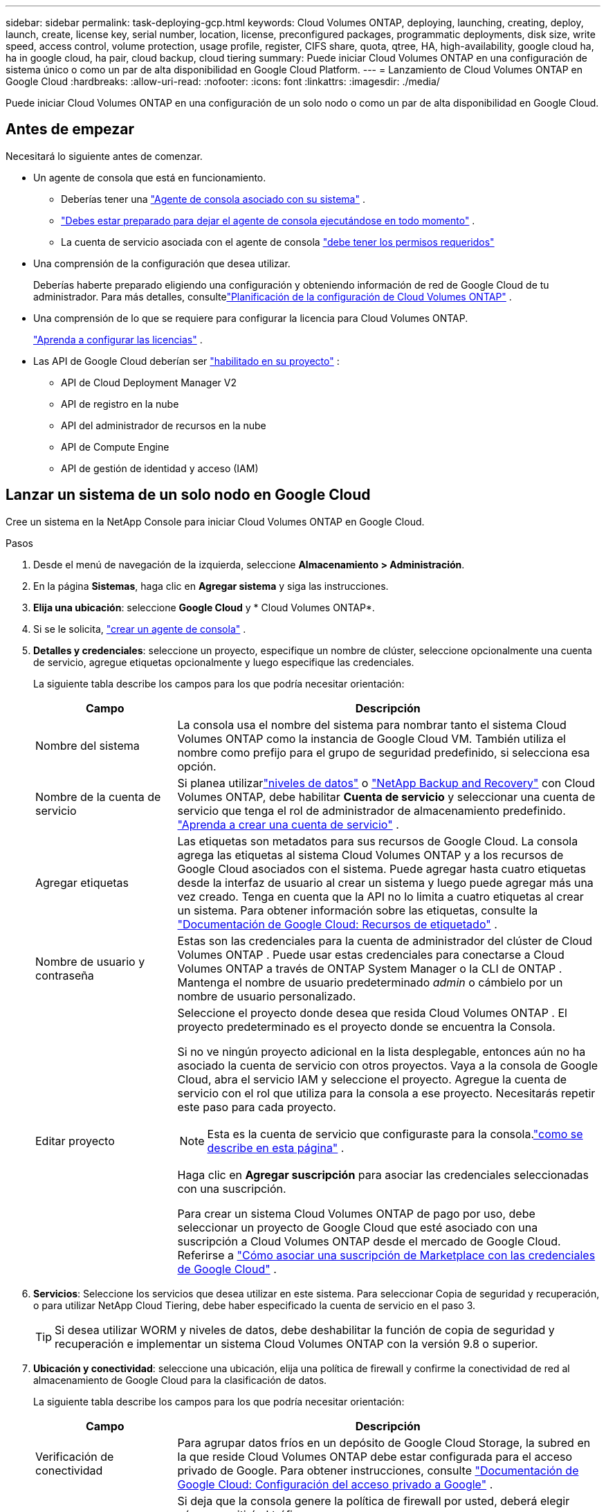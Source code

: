 ---
sidebar: sidebar 
permalink: task-deploying-gcp.html 
keywords: Cloud Volumes ONTAP, deploying, launching, creating, deploy, launch, create,  license key, serial number, location, license, preconfigured packages, programmatic deployments, disk size, write speed, access control, volume protection, usage profile, register, CIFS share, quota, qtree, HA, high-availability, google cloud ha, ha in google cloud, ha pair, cloud backup, cloud tiering 
summary: Puede iniciar Cloud Volumes ONTAP en una configuración de sistema único o como un par de alta disponibilidad en Google Cloud Platform. 
---
= Lanzamiento de Cloud Volumes ONTAP en Google Cloud
:hardbreaks:
:allow-uri-read: 
:nofooter: 
:icons: font
:linkattrs: 
:imagesdir: ./media/


[role="lead"]
Puede iniciar Cloud Volumes ONTAP en una configuración de un solo nodo o como un par de alta disponibilidad en Google Cloud.



== Antes de empezar

Necesitará lo siguiente antes de comenzar.

[[licensing]]
* Un agente de consola que está en funcionamiento.
+
** Deberías tener una https://docs.netapp.com/us-en/bluexp-setup-admin/task-quick-start-connector-google.html["Agente de consola asociado con su sistema"^] .
** https://docs.netapp.com/us-en/bluexp-setup-admin/concept-connectors.html["Debes estar preparado para dejar el agente de consola ejecutándose en todo momento"^] .
** La cuenta de servicio asociada con el agente de consola https://docs.netapp.com/us-en/bluexp-setup-admin/reference-permissions-gcp.html["debe tener los permisos requeridos"^]


* Una comprensión de la configuración que desea utilizar.
+
Deberías haberte preparado eligiendo una configuración y obteniendo información de red de Google Cloud de tu administrador. Para más detalles, consultelink:task-planning-your-config-gcp.html["Planificación de la configuración de Cloud Volumes ONTAP"] .

* Una comprensión de lo que se requiere para configurar la licencia para Cloud Volumes ONTAP.
+
link:task-set-up-licensing-google.html["Aprenda a configurar las licencias"] .

* Las API de Google Cloud deberían ser https://cloud.google.com/apis/docs/getting-started#enabling_apis["habilitado en su proyecto"^] :
+
** API de Cloud Deployment Manager V2
** API de registro en la nube
** API del administrador de recursos en la nube
** API de Compute Engine
** API de gestión de identidad y acceso (IAM)






== Lanzar un sistema de un solo nodo en Google Cloud

Cree un sistema en la NetApp Console para iniciar Cloud Volumes ONTAP en Google Cloud.

.Pasos
. Desde el menú de navegación de la izquierda, seleccione *Almacenamiento > Administración*.
. [[suscribirse]]En la página *Sistemas*, haga clic en *Agregar sistema* y siga las instrucciones.
. *Elija una ubicación*: seleccione *Google Cloud* y * Cloud Volumes ONTAP*.
. Si se le solicita, https://docs.netapp.com/us-en/bluexp-setup-admin/task-quick-start-connector-google.html["crear un agente de consola"^] .
. *Detalles y credenciales*: seleccione un proyecto, especifique un nombre de clúster, seleccione opcionalmente una cuenta de servicio, agregue etiquetas opcionalmente y luego especifique las credenciales.
+
La siguiente tabla describe los campos para los que podría necesitar orientación:

+
[cols="25,75"]
|===
| Campo | Descripción 


| Nombre del sistema | La consola usa el nombre del sistema para nombrar tanto el sistema Cloud Volumes ONTAP como la instancia de Google Cloud VM.  También utiliza el nombre como prefijo para el grupo de seguridad predefinido, si selecciona esa opción. 


| Nombre de la cuenta de servicio | Si planea utilizarlink:concept-data-tiering.html["niveles de datos"] o https://docs.netapp.com/us-en/bluexp-backup-recovery/concept-backup-to-cloud.html["NetApp Backup and Recovery"^] con Cloud Volumes ONTAP, debe habilitar *Cuenta de servicio* y seleccionar una cuenta de servicio que tenga el rol de administrador de almacenamiento predefinido. link:task-creating-gcp-service-account.html["Aprenda a crear una cuenta de servicio"^] . 


| Agregar etiquetas | Las etiquetas son metadatos para sus recursos de Google Cloud.  La consola agrega las etiquetas al sistema Cloud Volumes ONTAP y a los recursos de Google Cloud asociados con el sistema.  Puede agregar hasta cuatro etiquetas desde la interfaz de usuario al crear un sistema y luego puede agregar más una vez creado.  Tenga en cuenta que la API no lo limita a cuatro etiquetas al crear un sistema.  Para obtener información sobre las etiquetas, consulte la https://cloud.google.com/compute/docs/labeling-resources["Documentación de Google Cloud: Recursos de etiquetado"^] . 


| Nombre de usuario y contraseña | Estas son las credenciales para la cuenta de administrador del clúster de Cloud Volumes ONTAP .  Puede usar estas credenciales para conectarse a Cloud Volumes ONTAP a través de ONTAP System Manager o la CLI de ONTAP .  Mantenga el nombre de usuario predeterminado _admin_ o cámbielo por un nombre de usuario personalizado. 


| Editar proyecto  a| 
Seleccione el proyecto donde desea que resida Cloud Volumes ONTAP .  El proyecto predeterminado es el proyecto donde se encuentra la Consola.

Si no ve ningún proyecto adicional en la lista desplegable, entonces aún no ha asociado la cuenta de servicio con otros proyectos. Vaya a la consola de Google Cloud, abra el servicio IAM y seleccione el proyecto.  Agregue la cuenta de servicio con el rol que utiliza para la consola a ese proyecto. Necesitarás repetir este paso para cada proyecto.


NOTE: Esta es la cuenta de servicio que configuraste para la consola.link:https://docs.netapp.com/us-en/bluexp-setup-admin/task-quick-start-connector-google.html["como se describe en esta página"^] .

Haga clic en *Agregar suscripción* para asociar las credenciales seleccionadas con una suscripción.

Para crear un sistema Cloud Volumes ONTAP de pago por uso, debe seleccionar un proyecto de Google Cloud que esté asociado con una suscripción a Cloud Volumes ONTAP desde el mercado de Google Cloud. Referirse a https://docs.netapp.com/us-en/bluexp-setup-admin/task-adding-gcp-accounts.html["Cómo asociar una suscripción de Marketplace con las credenciales de Google Cloud"^] .

|===
. *Servicios*: Seleccione los servicios que desea utilizar en este sistema.  Para seleccionar Copia de seguridad y recuperación, o para utilizar NetApp Cloud Tiering, debe haber especificado la cuenta de servicio en el paso 3.
+

TIP: Si desea utilizar WORM y niveles de datos, debe deshabilitar la función de copia de seguridad y recuperación e implementar un sistema Cloud Volumes ONTAP con la versión 9.8 o superior.

. *Ubicación y conectividad*: seleccione una ubicación, elija una política de firewall y confirme la conectividad de red al almacenamiento de Google Cloud para la clasificación de datos.
+
La siguiente tabla describe los campos para los que podría necesitar orientación:

+
[cols="25,75"]
|===
| Campo | Descripción 


| Verificación de conectividad | Para agrupar datos fríos en un depósito de Google Cloud Storage, la subred en la que reside Cloud Volumes ONTAP debe estar configurada para el acceso privado de Google.  Para obtener instrucciones, consulte https://cloud.google.com/vpc/docs/configure-private-google-access["Documentación de Google Cloud: Configuración del acceso privado a Google"^] . 


| Política de firewall generada  a| 
Si deja que la consola genere la política de firewall por usted, deberá elegir cómo permitirá el tráfico:

** Si elige *Solo VPC seleccionada*, el filtro de origen para el tráfico entrante es el rango de subred de la VPC seleccionada y el rango de subred de la VPC donde reside el agente de la consola.  Esta es la opción recomendada.
** Si elige *Todas las VPC*, el filtro de origen para el tráfico entrante es el rango de IP 0.0.0.0/0.




| Utilizar la política de firewall existente | Si utiliza una política de firewall existente, asegúrese de que incluya las reglas necesarias:link:reference-networking-gcp.html#firewall-rules["Obtenga información sobre las reglas de firewall para Cloud Volumes ONTAP"] 
|===
. *Métodos de cobro y cuenta NSS*: especifique qué opción de cobro desea utilizar con este sistema y luego especifique una cuenta del sitio de soporte de NetApp :
+
** link:concept-licensing.html["Obtenga más información sobre las opciones de licencia para Cloud Volumes ONTAP"^]
** link:task-set-up-licensing-google.html["Aprenda a configurar las licencias"^]


. *Paquetes preconfigurados*: seleccione uno de los paquetes para implementar rápidamente un sistema Cloud Volumes ONTAP o haga clic en *Crear mi propia configuración*.
+
Si elige uno de los paquetes, solo necesita especificar un volumen y luego revisar y aprobar la configuración.

. *Licencia*: cambie la versión de Cloud Volumes ONTAP según sea necesario y seleccione un tipo de máquina.
+

NOTE: Si hay disponible una versión candidata a lanzamiento, una versión de disponibilidad general o una versión de parche más reciente para una versión seleccionada, la consola actualiza el sistema a esa versión al crearla.  Por ejemplo, la actualización se produce si selecciona Cloud Volumes ONTAP 9.13.1 y 9.13.1 P4 está disponible.  La actualización no se produce de una versión a otra, por ejemplo, de 9.13 a 9.14.

. *Recursos de almacenamiento subyacentes*: elija configuraciones para el agregado inicial: un tipo de disco y el tamaño de cada disco.
+
El tipo de disco es para el volumen inicial.  Puede elegir un tipo de disco diferente para los volúmenes posteriores.

+
El tamaño del disco es para todos los discos en el agregado inicial y para cualquier agregado adicional que la Consola crea cuando utiliza la opción de aprovisionamiento simple.  Puede crear agregados que utilicen un tamaño de disco diferente mediante la opción de asignación avanzada.

+
Para obtener ayuda para elegir un tipo y tamaño de disco, consultelink:task-planning-your-config-gcp.html#size-your-system-in-gcp["Dimensiona tu sistema en Google Cloud"^] .

. *Caché Flash, Velocidad de Escritura y WORM*:
+
.. Habilite *Flash Cache*, si lo desea.
+

NOTE: A partir de Cloud Volumes ONTAP 9.13.1, _Flash Cache_ es compatible con los tipos de instancias n2-standard-16, n2-standard-32, n2-standard-48 y n2-standard-64.  No se puede deshabilitar Flash Cache después de la implementación.

.. Elija velocidad de escritura *Normal* o *Alta*, si lo desea.
+
link:concept-write-speed.html["Obtenga más información sobre la velocidad de escritura"] .

+

NOTE: La opción de velocidad de escritura *Alta* permite obtener una alta velocidad de escritura y una unidad de transmisión máxima (MTU) más alta de 8,896 bytes.  Además, la MTU más alta de 8.896 requiere la selección de VPC-1, VPC-2 y VPC-3 para la implementación.  Para obtener más información sobre VPC-1, VPC-2 y VPC-3, consulte https://docs.netapp.com/us-en/bluexp-cloud-volumes-ontap/reference-networking-gcp.html#requirements-for-the-connector["Reglas para VPC-1, VPC-2 y VPC-3"^] .

.. Active el almacenamiento de escritura única y lectura múltiple (WORM), si lo desea.
+
No se puede habilitar WORM si la clasificación de datos se habilitó para las versiones 9.7 y anteriores de Cloud Volumes ONTAP .  La reversión o degradación a Cloud Volumes ONTAP 9.8 está bloqueada después de habilitar WORM y la clasificación en niveles.

+
link:concept-worm.html["Obtenga más información sobre el almacenamiento WORM"^] .

.. Si activa el almacenamiento WORM, seleccione el período de retención.


. *Niveles de datos en Google Cloud Platform*: elija si desea habilitar los niveles de datos en el agregado inicial, elija una clase de almacenamiento para los datos en niveles y luego seleccione una cuenta de servicio que tenga la función de administrador de almacenamiento predefinida (requerida para Cloud Volumes ONTAP 9.7 o posterior) o seleccione una cuenta de Google Cloud (requerida para Cloud Volumes ONTAP 9.6).
+
Tenga en cuenta lo siguiente:

+
** La consola configura la cuenta de servicio en la instancia de Cloud Volumes ONTAP . Esta cuenta de servicio proporciona permisos para la organización de datos en niveles en un depósito de Google Cloud Storage.  Asegúrese de agregar la cuenta de servicio del agente de la consola como usuario de la cuenta de servicio de niveles; de lo contrario, no podrá seleccionarla desde la consola.
** Para obtener ayuda para agregar una cuenta de Google Cloud, consulte https://docs.netapp.com/us-en/bluexp-setup-admin/task-adding-gcp-accounts.html["Configuración y adición de cuentas de Google Cloud para la organización de datos en niveles con 9.6"^] .
** Puede elegir una política de niveles de volumen específica al crear o editar un volumen.
** Si deshabilita la clasificación de datos, puede habilitarla en agregados posteriores, pero deberá apagar el sistema y agregar una cuenta de servicio desde la consola de Google Cloud.
+
link:concept-data-tiering.html["Obtenga más información sobre la clasificación de datos"^] .



. *Crear volumen*: Ingrese detalles para el nuevo volumen o haga clic en *Omitir*.
+
link:concept-client-protocols.html["Obtenga información sobre los protocolos y versiones de cliente compatibles"^] .

+
Algunos de los campos de esta página se explican por sí solos.  La siguiente tabla describe los campos para los que podría necesitar orientación:

+
[cols="25,75"]
|===
| Campo | Descripción 


| Size | El tamaño máximo que puede ingresar depende en gran medida de si habilita el aprovisionamiento fino, que le permite crear un volumen que sea más grande que el almacenamiento físico actualmente disponible para él. 


| Control de acceso (solo para NFS) | Una política de exportación define los clientes de la subred que pueden acceder al volumen. De forma predeterminada, la consola ingresa un valor que proporciona acceso a todas las instancias de la subred. 


| Permisos y usuarios/grupos (solo para CIFS) | Estos campos le permiten controlar el nivel de acceso a un recurso compartido para usuarios y grupos (también llamados listas de control de acceso o ACL). Puede especificar usuarios o grupos de Windows locales o de dominio, o usuarios o grupos de UNIX. Si especifica un nombre de usuario de dominio de Windows, debe incluir el dominio del usuario utilizando el formato dominio\nombre de usuario. 


| Política de instantáneas | Una política de copia de instantáneas especifica la frecuencia y la cantidad de copias de instantáneas de NetApp creadas automáticamente. Una copia Snapshot de NetApp es una imagen del sistema de archivos en un momento determinado que no tiene impacto en el rendimiento y requiere un almacenamiento mínimo. Puede elegir la política predeterminada o ninguna.  Puede elegir ninguno para datos transitorios: por ejemplo, tempdb para Microsoft SQL Server. 


| Opciones avanzadas (solo para NFS) | Seleccione una versión de NFS para el volumen: NFSv3 o NFSv4. 


| Grupo iniciador e IQN (solo para iSCSI) | Los objetivos de almacenamiento iSCSI se denominan LUN (unidades lógicas) y se presentan a los hosts como dispositivos de bloque estándar.  Los grupos de iniciadores son tablas de nombres de nodos de host iSCSI y controlan qué iniciadores tienen acceso a qué LUN. Los objetivos iSCSI se conectan a la red a través de adaptadores de red Ethernet estándar (NIC), tarjetas de motor de descarga TCP (TOE) con iniciadores de software, adaptadores de red convergente (CNA) o adaptadores de bus de host dedicados (HBA) y se identifican mediante nombres calificados iSCSI (IQN).  Cuando crea un volumen iSCSI, la consola crea automáticamente un LUN para usted.  Lo hemos simplificado creando solo un LUN por volumen, por lo que no es necesario realizar ninguna gestión.  Después de crear el volumen,link:task-connect-lun.html["Utilice el IQN para conectarse al LUN desde sus hosts"] . 
|===
+
La siguiente imagen muestra la primera página del asistente de creación de volumen:

+
image:screenshot_cot_vol.gif["Captura de pantalla: muestra la página de Volumen completa para una instancia de Cloud Volumes ONTAP ."]

. *Configuración CIFS*: si eligió el protocolo CIFS, configure un servidor CIFS.
+
[cols="25,75"]
|===
| Campo | Descripción 


| Dirección IP primaria y secundaria de DNS | Las direcciones IP de los servidores DNS que proporcionan resolución de nombres para el servidor CIFS.  Los servidores DNS enumerados deben contener los registros de ubicación de servicio (SRV) necesarios para ubicar los servidores LDAP de Active Directory y los controladores de dominio para el dominio al que se unirá el servidor CIFS.  Si está configurando Google Managed Active Directory, se puede acceder a AD de forma predeterminada con la dirección IP 169.254.169.254. 


| Dominio de Active Directory al que unirse | El FQDN del dominio de Active Directory (AD) al que desea que se una el servidor CIFS. 


| Credenciales autorizadas para unirse al dominio | El nombre y la contraseña de una cuenta de Windows con privilegios suficientes para agregar computadoras a la unidad organizativa (OU) especificada dentro del dominio de AD. 


| Nombre NetBIOS del servidor CIFS | Un nombre de servidor CIFS que es único en el dominio AD. 


| Unidad organizativa | La unidad organizativa dentro del dominio AD para asociarse con el servidor CIFS.  El valor predeterminado es CN=Computers.  Para configurar Google Managed Microsoft AD como servidor AD para Cloud Volumes ONTAP, ingrese *OU=Computers,OU=Cloud* en este campo.https://cloud.google.com/managed-microsoft-ad/docs/manage-active-directory-objects#organizational_units["Documentación de Google Cloud: Unidades organizativas en Google Managed Microsoft AD"^] 


| Dominio DNS | El dominio DNS para la máquina virtual de almacenamiento (SVM) de Cloud Volumes ONTAP .  En la mayoría de los casos, el dominio es el mismo que el dominio de AD. 


| Servidor NTP | Seleccione *Usar dominio de Active Directory* para configurar un servidor NTP utilizando el DNS de Active Directory.  Si necesita configurar un servidor NTP utilizando una dirección diferente, debe utilizar la API.  Para obtener información, consulte la https://docs.netapp.com/us-en/bluexp-automation/index.html["Documentación de automatización de la NetApp Console"^] Para más detalles.  Tenga en cuenta que solo puede configurar un servidor NTP al crear un servidor CIFS.  No es configurable después de crear el servidor CIFS. 
|===
. *Perfil de uso, tipo de disco y política de niveles*: elija si desea habilitar las funciones de eficiencia de almacenamiento y cambiar la política de niveles de volumen, si es necesario.
+
Para obtener más información, consultelink:task-planning-your-config-gcp.html#choose-a-volume-usage-profile["Elija un perfil de uso de volumen"^] ,link:concept-data-tiering.html["Descripción general de la clasificación de datos"^] , y https://kb.netapp.com/Cloud/Cloud_Volumes_ONTAP/What_Inline_Storage_Efficiency_features_are_supported_with_CVO#["KB: ¿Qué funciones de eficiencia de almacenamiento en línea son compatibles con CVO?"^]

. *Revisar y aprobar*: revise y confirme sus selecciones.
+
.. Revise los detalles sobre la configuración.
.. Haga clic en *Más información* para revisar los detalles sobre el soporte y los recursos de Google Cloud que comprará la consola.
.. Seleccione la casilla de verificación *Entiendo...*.
.. Haga clic en *Ir*.




.Resultado
La consola implementa el sistema Cloud Volumes ONTAP .  Puede seguir el progreso en la página *Auditoría*.

Si experimenta algún problema al implementar el sistema Cloud Volumes ONTAP , revise el mensaje de error.  También puede seleccionar el sistema y hacer clic en *Recrear entorno*.

Para obtener ayuda adicional, visite https://mysupport.netapp.com/site/products/all/details/cloud-volumes-ontap/guideme-tab["Compatibilidad con NetApp Cloud Volumes ONTAP"^] .

.Después de terminar
* Si aprovisionó un recurso compartido CIFS, otorgue a los usuarios o grupos permisos para los archivos y carpetas y verifique que esos usuarios puedan acceder al recurso compartido y crear un archivo.
* Si desea aplicar cuotas a los volúmenes, utilice el Administrador del sistema ONTAP o la CLI de ONTAP .
+
Las cuotas le permiten restringir o rastrear el espacio en disco y la cantidad de archivos utilizados por un usuario, grupo o qtree.





== Lanzar un par HA en Google Cloud

Cree un sistema en la consola para iniciar Cloud Volumes ONTAP en Google Cloud.

.Pasos
. Desde el menú de navegación de la izquierda, seleccione *Almacenamiento > Administración*.
. En la página *Sistemas*, haga clic en *Almacenamiento > Sistema* y siga las instrucciones.
. *Elija una ubicación*: seleccione *Google Cloud* y * Cloud Volumes ONTAP HA*.
. *Detalles y credenciales*: seleccione un proyecto, especifique un nombre de clúster, opcionalmente seleccione una cuenta de servicio, opcionalmente agregue etiquetas y luego especifique las credenciales.
+
La siguiente tabla describe los campos para los que podría necesitar orientación:

+
[cols="25,75"]
|===
| Campo | Descripción 


| Nombre del sistema | La consola usa el nombre del sistema para nombrar tanto el sistema Cloud Volumes ONTAP como la instancia de Google Cloud VM.  También utiliza el nombre como prefijo para el grupo de seguridad predefinido, si selecciona esa opción. 


| Nombre de la cuenta de servicio | Si planea utilizar ellink:concept-data-tiering.html["NetApp Cloud Tiering"] o https://docs.netapp.com/us-en/bluexp-backup-recovery/concept-backup-to-cloud.html["Copia de seguridad y recuperación"^] servicios, debe habilitar el interruptor *Cuenta de servicio* y luego seleccionar la Cuenta de servicio que tenga el rol de Administrador de almacenamiento predefinido. 


| Agregar etiquetas | Las etiquetas son metadatos para sus recursos de Google Cloud.  La consola agrega las etiquetas al sistema Cloud Volumes ONTAP y a los recursos de Google Cloud asociados con el sistema.  Puede agregar hasta cuatro etiquetas desde la interfaz de usuario al crear un sistema y luego puede agregar más una vez creado.  Tenga en cuenta que la API no lo limita a cuatro etiquetas al crear un sistema.  Para obtener información sobre las etiquetas, consulte https://cloud.google.com/compute/docs/labeling-resources["Documentación de Google Cloud: Recursos de etiquetado"^] . 


| Nombre de usuario y contraseña | Estas son las credenciales para la cuenta de administrador del clúster de Cloud Volumes ONTAP .  Puede usar estas credenciales para conectarse a Cloud Volumes ONTAP a través de ONTAP System Manager o la CLI de ONTAP .  Mantenga el nombre de usuario predeterminado _admin_ o cámbielo por un nombre de usuario personalizado. 


| Editar proyecto  a| 
Seleccione el proyecto donde desea que resida Cloud Volumes ONTAP .  El proyecto predeterminado es el proyecto de la Consola.

Si no ve ningún proyecto adicional en la lista desplegable, entonces aún no ha asociado la cuenta de servicio con otros proyectos. Vaya a la consola de Google Cloud, abra el servicio IAM y seleccione el proyecto.  Agregue la cuenta de servicio con el rol que utiliza para la consola a ese proyecto. Necesitarás repetir este paso para cada proyecto.


NOTE: Esta es la cuenta de servicio que configuraste para la consola.link:https://docs.netapp.com/us-en/bluexp-setup-admin/task-quick-start-connector-google.html["como se describe en esta página"^] .

Haga clic en *Agregar suscripción* para asociar las credenciales seleccionadas con una suscripción.

Para crear un sistema Cloud Volumes ONTAP de pago por uso, debe seleccionar un proyecto de Google Cloud que esté asociado con una suscripción a Cloud Volumes ONTAP desde Google Cloud Marketplace. Referirse a https://docs.netapp.com/us-en/bluexp-setup-admin/task-adding-gcp-accounts.html["Cómo asociar una suscripción de Marketplace con las credenciales de Google Cloud"^] .

|===
. *Servicios*: Seleccione los servicios que desea utilizar en este sistema.  Para seleccionar Copia de seguridad y recuperación, o para utilizar NetApp Cloud Tiering, debe haber especificado la cuenta de servicio en el paso 3.
+

TIP: Si desea utilizar WORM y niveles de datos, debe deshabilitar la función de copia de seguridad y recuperación e implementar un sistema Cloud Volumes ONTAP con la versión 9.8 o superior.

. *Modelos de implementación de HA*: elija varias zonas (recomendado) o una sola zona para la configuración de HA.  Luego seleccione una región y zonas.
+
link:concept-ha-google-cloud.html["Obtenga más información sobre los modelos de implementación de HA"^] .

. *Conectividad*: seleccione cuatro VPC diferentes para la configuración de HA, una subred en cada VPC y luego elija una política de firewall.
+
link:reference-networking-gcp.html["Obtenga más información sobre los requisitos de red"^] .

+
La siguiente tabla describe los campos para los que podría necesitar orientación:

+
[cols="25,75"]
|===
| Campo | Descripción 


| Política generada  a| 
Si deja que la consola genere la política de firewall por usted, deberá elegir cómo permitirá el tráfico:

** Si elige *Solo VPC seleccionada*, el filtro de origen para el tráfico entrante es el rango de subred de la VPC seleccionada y el rango de subred de la VPC donde reside el agente de la consola.  Esta es la opción recomendada.
** Si elige *Todas las VPC*, el filtro de origen para el tráfico entrante es el rango de IP 0.0.0.0/0.




| Utilizar los existentes | Si utiliza una política de firewall existente, asegúrese de que incluya las reglas necesarias. link:reference-networking-gcp.html#firewall-rules["Obtenga información sobre las reglas de firewall para Cloud Volumes ONTAP"^] . 
|===
. *Métodos de carga y cuenta NSS*: especifique qué opción de carga desea utilizar con este sistema y luego especifique una cuenta del sitio de soporte de NetApp .
+
** link:concept-licensing.html["Obtenga más información sobre las opciones de licencia para Cloud Volumes ONTAP"^] .
** link:task-set-up-licensing-google.html["Aprenda a configurar las licencias"^] .


. *Paquetes preconfigurados*: seleccione uno de los paquetes para implementar rápidamente un sistema Cloud Volumes ONTAP o haga clic en *Crear mi propia configuración*.
+
Si elige uno de los paquetes, solo necesita especificar un volumen y luego revisar y aprobar la configuración.

. *Licencia*: cambie la versión de Cloud Volumes ONTAP según sea necesario y seleccione un tipo de máquina.
+

NOTE: Si hay disponible una versión candidata a lanzamiento, una versión de disponibilidad general o una versión de parche más reciente para la versión seleccionada, la consola actualiza el sistema a esa versión al crearla.  Por ejemplo, la actualización se produce si selecciona Cloud Volumes ONTAP 9.13.1 y 9.13.1 P4 está disponible.  La actualización no se produce de una versión a otra, por ejemplo, de 9.13 a 9.14.

. *Recursos de almacenamiento subyacentes*: elija configuraciones para el agregado inicial: un tipo de disco y el tamaño de cada disco.
+
El tipo de disco es para el volumen inicial.  Puede elegir un tipo de disco diferente para los volúmenes posteriores.

+
El tamaño del disco es para todos los discos en el agregado inicial y para cualquier agregado adicional que la Consola crea cuando utiliza la opción de aprovisionamiento simple.  Puede crear agregados que utilicen un tamaño de disco diferente mediante la opción de asignación avanzada.

+
Para obtener ayuda para elegir un tipo y tamaño de disco, consultelink:task-planning-your-config-gcp.html#size-your-system-in-gcp["Dimensiona tu sistema en Google Cloud"^] .

. *Caché Flash, Velocidad de Escritura y WORM*:
+
.. Habilite *Flash Cache*, si lo desea.
+

NOTE: A partir de Cloud Volumes ONTAP 9.13.1, _Flash Cache_ es compatible con los tipos de instancias n2-standard-16, n2-standard-32, n2-standard-48 y n2-standard-64.  No se puede deshabilitar Flash Cache después de la implementación.

.. Elija velocidad de escritura *Normal* o *Alta*, si lo desea.
+
link:concept-write-speed.html["Obtenga más información sobre la velocidad de escritura"^] .

+

NOTE: La opción de velocidad de escritura *Alta* ofrece una alta velocidad de escritura y una unidad de transmisión máxima (MTU) más alta de 8896 bytes con los tipos de instancia n2-standard-16, n2-standard-32, n2-standard-48 y n2-standard-64.  Además, la MTU más alta de 8.896 requiere la selección de VPC-1, VPC-2 y VPC-3 para la implementación.  La alta velocidad de escritura y una MTU de 8,896 dependen de la función y no se pueden desactivar individualmente dentro de una instancia configurada.  Para obtener más información sobre VPC-1, VPC-2 y VPC-3, consulte https://docs.netapp.com/us-en/bluexp-cloud-volumes-ontap/reference-networking-gcp.html#requirements-for-the-connector["Reglas para VPC-1, VPC-2 y VPC-3"^] .

.. Active el almacenamiento de escritura única y lectura múltiple (WORM), si lo desea.
+
No se puede habilitar WORM si la clasificación de datos se habilitó para las versiones 9.7 y anteriores de Cloud Volumes ONTAP .  La reversión o degradación a Cloud Volumes ONTAP 9.8 está bloqueada después de habilitar WORM y la clasificación en niveles.

+
link:concept-worm.html["Obtenga más información sobre el almacenamiento WORM"^] .

.. Si activa el almacenamiento WORM, seleccione el período de retención.


. *Niveles de datos en Google Cloud*: elija si desea habilitar los niveles de datos en el agregado inicial, elija una clase de almacenamiento para los datos estratificados y, luego, seleccione una cuenta de servicio que tenga la función de administrador de almacenamiento predefinida.
+
Tenga en cuenta lo siguiente:

+
** La consola configura la cuenta de servicio en la instancia de Cloud Volumes ONTAP . Esta cuenta de servicio proporciona permisos para la organización de datos en niveles en un depósito de Google Cloud Storage.  Asegúrese de agregar la cuenta de servicio del agente de la consola como usuario de la cuenta de servicio de niveles; de lo contrario, no podrá seleccionarla desde la consola.
** Puede elegir una política de niveles de volumen específica al crear o editar un volumen.
** Si deshabilita la clasificación de datos, puede habilitarla en agregados posteriores, pero deberá apagar el sistema y agregar una cuenta de servicio desde la consola de Google Cloud.
+
link:concept-data-tiering.html["Obtenga más información sobre la clasificación de datos"^] .



. *Crear volumen*: Ingrese detalles para el nuevo volumen o haga clic en *Omitir*.
+
link:concept-client-protocols.html["Obtenga información sobre los protocolos y versiones de cliente compatibles"^] .

+
Algunos de los campos de esta página se explican por sí solos.  La siguiente tabla describe los campos para los que podría necesitar orientación:

+
[cols="25,75"]
|===
| Campo | Descripción 


| Size | El tamaño máximo que puede ingresar depende en gran medida de si habilita el aprovisionamiento fino, que le permite crear un volumen que sea más grande que el almacenamiento físico actualmente disponible para él. 


| Control de acceso (solo para NFS) | Una política de exportación define los clientes de la subred que pueden acceder al volumen. De forma predeterminada, la consola ingresa un valor que proporciona acceso a todas las instancias de la subred. 


| Permisos y usuarios/grupos (solo para CIFS) | Estos campos le permiten controlar el nivel de acceso a un recurso compartido para usuarios y grupos (también llamados listas de control de acceso o ACL). Puede especificar usuarios o grupos de Windows locales o de dominio, o usuarios o grupos de UNIX. Si especifica un nombre de usuario de dominio de Windows, debe incluir el dominio del usuario utilizando el formato dominio\nombre de usuario. 


| Política de instantáneas | Una política de copia de instantáneas especifica la frecuencia y la cantidad de copias de instantáneas de NetApp creadas automáticamente. Una copia Snapshot de NetApp es una imagen del sistema de archivos en un momento determinado que no tiene impacto en el rendimiento y requiere un almacenamiento mínimo. Puede elegir la política predeterminada o ninguna.  Puede elegir ninguno para datos transitorios: por ejemplo, tempdb para Microsoft SQL Server. 


| Opciones avanzadas (solo para NFS) | Seleccione una versión de NFS para el volumen: NFSv3 o NFSv4. 


| Grupo iniciador e IQN (solo para iSCSI) | Los objetivos de almacenamiento iSCSI se denominan LUN (unidades lógicas) y se presentan a los hosts como dispositivos de bloque estándar.  Los grupos de iniciadores son tablas de nombres de nodos de host iSCSI y controlan qué iniciadores tienen acceso a qué LUN. Los objetivos iSCSI se conectan a la red a través de adaptadores de red Ethernet estándar (NIC), tarjetas de motor de descarga TCP (TOE) con iniciadores de software, adaptadores de red convergente (CNA) o adaptadores de bus de host dedicados (HBA) y se identifican mediante nombres calificados iSCSI (IQN).  Cuando crea un volumen iSCSI, la consola crea automáticamente un LUN para usted.  Lo hemos simplificado creando solo un LUN por volumen, por lo que no es necesario realizar ninguna gestión.  Después de crear el volumen,link:task-connect-lun.html["Utilice el IQN para conectarse al LUN desde sus hosts"] . 
|===
+
La siguiente imagen muestra la primera página del asistente de creación de volumen:

+
image:screenshot_cot_vol.gif["Captura de pantalla: muestra la página de Volumen completa para una instancia de Cloud Volumes ONTAP ."]

. *Configuración CIFS*: si eligió el protocolo CIFS, configure un servidor CIFS.
+
[cols="25,75"]
|===
| Campo | Descripción 


| Dirección IP primaria y secundaria de DNS | Las direcciones IP de los servidores DNS que proporcionan resolución de nombres para el servidor CIFS.  Los servidores DNS enumerados deben contener los registros de ubicación de servicio (SRV) necesarios para ubicar los servidores LDAP de Active Directory y los controladores de dominio para el dominio al que se unirá el servidor CIFS.  Si está configurando Google Managed Active Directory, se puede acceder a AD de forma predeterminada con la dirección IP 169.254.169.254. 


| Dominio de Active Directory al que unirse | El FQDN del dominio de Active Directory (AD) al que desea que se una el servidor CIFS. 


| Credenciales autorizadas para unirse al dominio | El nombre y la contraseña de una cuenta de Windows con privilegios suficientes para agregar computadoras a la unidad organizativa (OU) especificada dentro del dominio de AD. 


| Nombre NetBIOS del servidor CIFS | Un nombre de servidor CIFS que es único en el dominio AD. 


| Unidad organizativa | La unidad organizativa dentro del dominio AD para asociarse con el servidor CIFS.  El valor predeterminado es CN=Computers.  Para configurar Google Managed Microsoft AD como servidor AD para Cloud Volumes ONTAP, ingrese *OU=Computers,OU=Cloud* en este campo.https://cloud.google.com/managed-microsoft-ad/docs/manage-active-directory-objects#organizational_units["Documentación de Google Cloud: Unidades organizativas en Google Managed Microsoft AD"^] 


| Dominio DNS | El dominio DNS para la máquina virtual de almacenamiento (SVM) de Cloud Volumes ONTAP .  En la mayoría de los casos, el dominio es el mismo que el dominio de AD. 


| Servidor NTP | Seleccione *Usar dominio de Active Directory* para configurar un servidor NTP utilizando el DNS de Active Directory.  Si necesita configurar un servidor NTP utilizando una dirección diferente, debe utilizar la API. Consulte la https://docs.netapp.com/us-en/bluexp-automation/index.html["Documentación de automatización de la NetApp Console"^] Para más detalles.  Tenga en cuenta que solo puede configurar un servidor NTP al crear un servidor CIFS.  No es configurable después de crear el servidor CIFS. 
|===
. *Perfil de uso, tipo de disco y política de niveles*: elija si desea habilitar las funciones de eficiencia de almacenamiento y cambiar la política de niveles de volumen, si es necesario.
+
Para obtener más información, consultelink:task-planning-your-config-gcp.html#choose-a-volume-usage-profile["Elija un perfil de uso de volumen"^] ,link:concept-data-tiering.html["Descripción general de la clasificación de datos"^] , y https://kb.netapp.com/Cloud/Cloud_Volumes_ONTAP/What_Inline_Storage_Efficiency_features_are_supported_with_CVO#["KB: ¿Qué funciones de eficiencia de almacenamiento en línea son compatibles con CVO?"^]

. *Revisar y aprobar*: revise y confirme sus selecciones.
+
.. Revise los detalles sobre la configuración.
.. Haga clic en *Más información* para revisar los detalles sobre el soporte y los recursos de Google Cloud que comprará la consola.
.. Seleccione la casilla de verificación *Entiendo...*.
.. Haga clic en *Ir*.




.Resultado
La consola implementa el sistema Cloud Volumes ONTAP .  Puede seguir el progreso en la página *Auditoría*.

Si experimenta algún problema al implementar el sistema Cloud Volumes ONTAP , revise el mensaje de error.  También puede seleccionar el sistema y hacer clic en *Recrear entorno*.

Para obtener ayuda adicional, visite https://mysupport.netapp.com/site/products/all/details/cloud-volumes-ontap/guideme-tab["Compatibilidad con NetApp Cloud Volumes ONTAP"^] .

.Después de terminar
* Si aprovisionó un recurso compartido CIFS, otorgue a los usuarios o grupos permisos para los archivos y carpetas y verifique que esos usuarios puedan acceder al recurso compartido y crear un archivo.
* Si desea aplicar cuotas a los volúmenes, utilice el Administrador del sistema ONTAP o la CLI de ONTAP .
+
Las cuotas le permiten restringir o rastrear el espacio en disco y la cantidad de archivos utilizados por un usuario, grupo o qtree.


